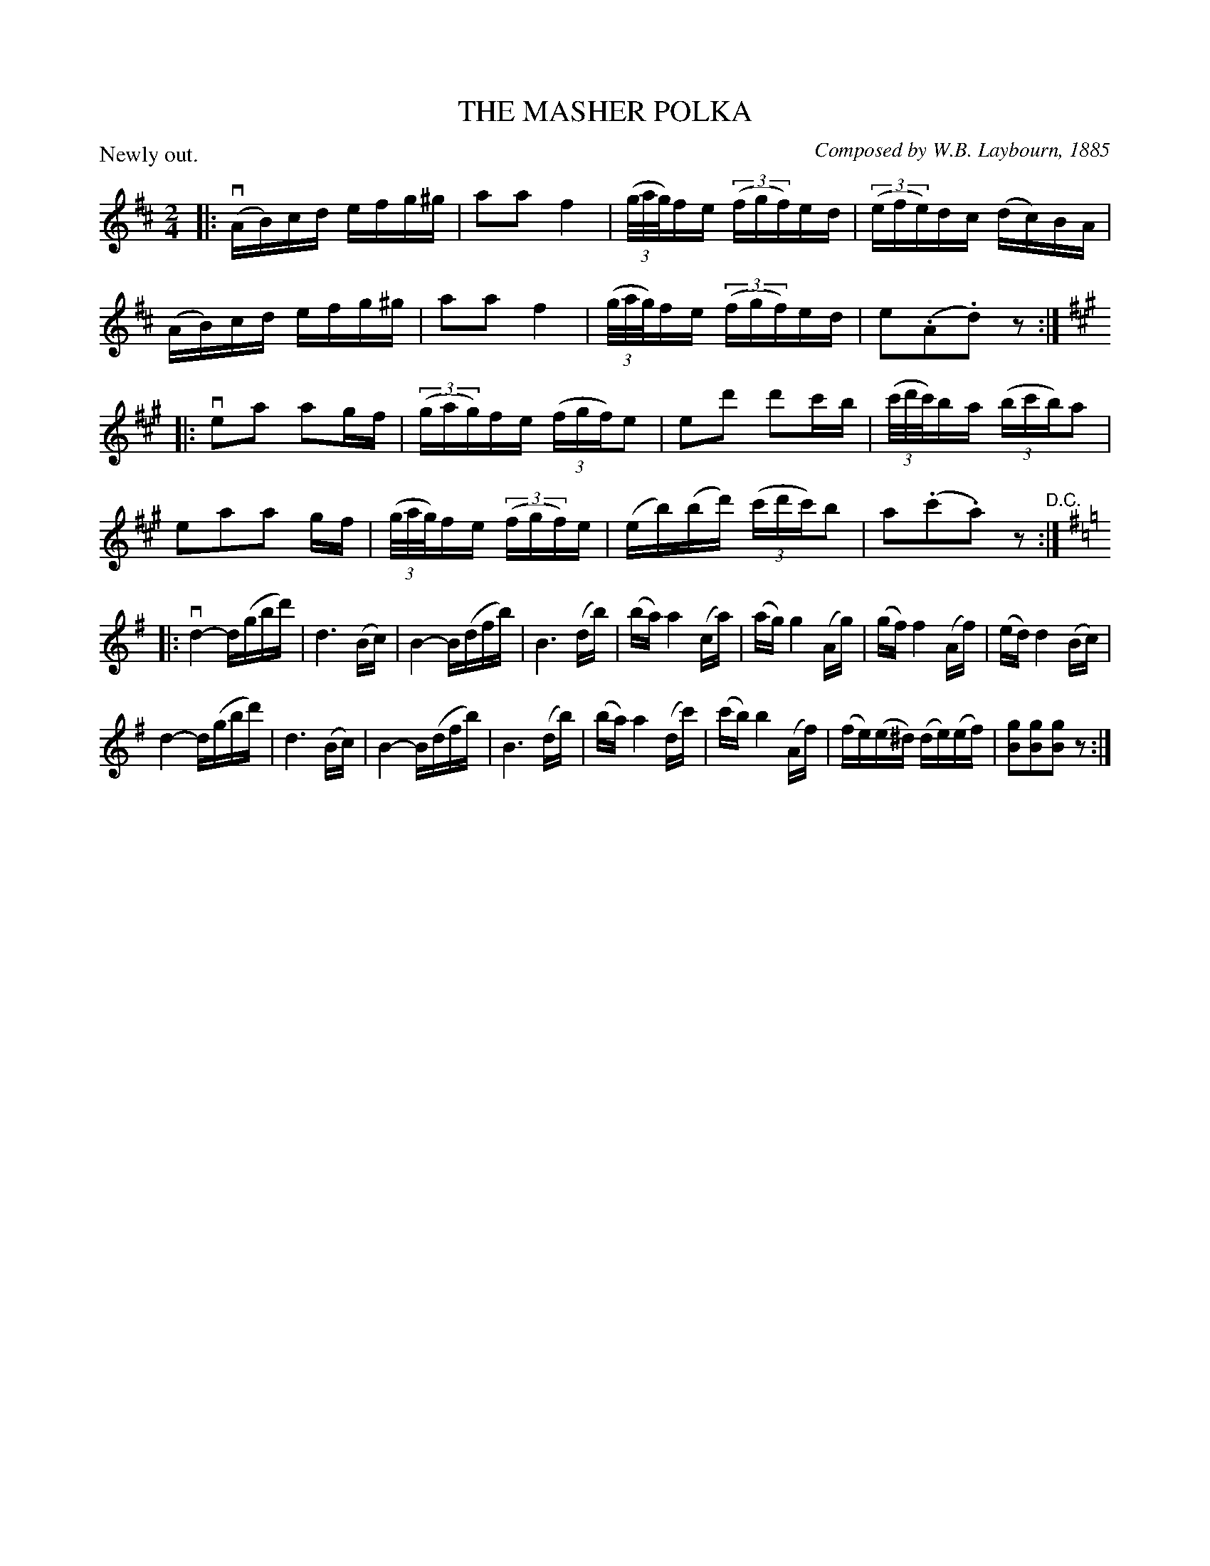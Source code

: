 X: 32561
T: THE MASHER POLKA 
C: Composed by W.B. Laybourn, 1885
P: Newly out.
B: K\"ohler's Violin Repository, v.3, 1885 p.256 #1
F: http://www.archive.org/details/klersviolinrepos03rugg
Z: 2012 John Chambers <jc:trillian.mit.edu>
N: The times of some of the measures with triplets don't add up correctly.
N: They've been adjusted to match the rhythm of bar 10.
R: Polka
M: 2/4
L: 1/16
K: D
|:\
(vAB)cd efg^g | a2a2 f4 | ((3g/a/g/)fe ((3fgf)ed | ((3efe)dc (dc)BA |
(AB)cd efg^g | a2a2 f4 | ((3g/a/g/)fe ((3fgf)ed | e2(.A2.d2)z2 :|
K: A
|:\
ve2a2 a2gf | ((3gag)fe ((3fgf)e2 | e2d'2 d'2c'b | ((3c'/d'/c'/)ba ((3bc'b)a2 |
e2a2a2 gf | ((3g/a/g/)fe ((3fgf)e | (eb)(bd') ((3c'd'c')b2 | a2(.c'2.a2)z2 "^D.C.":|
K: G
|:\
vd4- d(gbd') | d6 (Bc) | B4- B(dfb) | B6 (db) |\
(ba) a4 (ca) | (ag) g4 (Ag) | (gf) f4 (Af) | (ed) d4 (Bc) |
d4- d(gbd') | d6 (Bc) | B4- B(dfb) | B6 (db) |\
(ba) a4 (dc') | (c'b) b4 (Af) | (fe)(e^d) (de)(ef) | [g2B2][g2B2][g2B2]z2 :|
